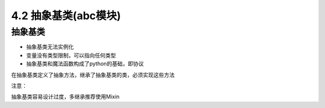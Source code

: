 ===============================
4.2 抽象基类(abc模块)
===============================

--------------------
抽象基类
--------------------

- 抽象基类无法实例化
- 变量没有类型限制，可以指向任何类型
- 抽象基类和魔法函数构成了python的基础，即协议

在抽象基类定义了抽象方法，继承了抽象基类的类，必须实现这些方法

注意：

抽象基类容易设计过度，多继承推荐使用Mixin

